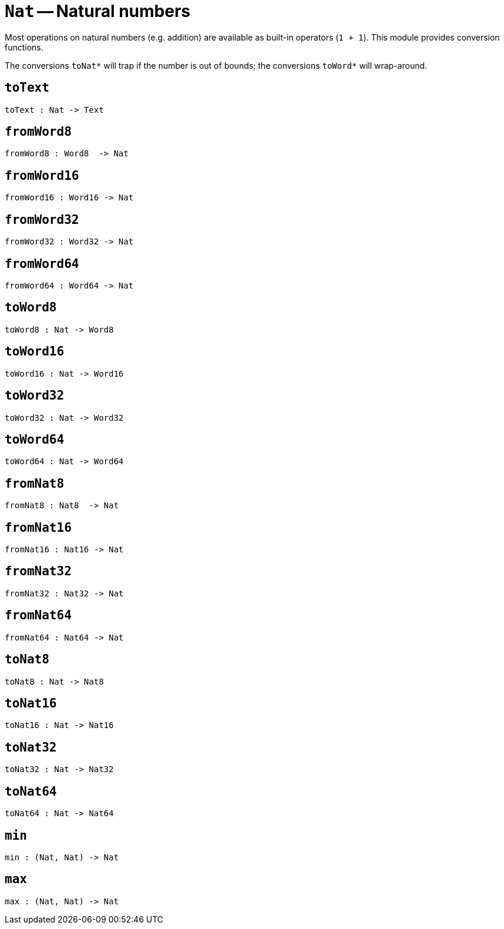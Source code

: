 // Do not edit; This file was machine-generated


[#mod-Nat]
= `Nat` -- Natural numbers

Most operations on natural numbers (e.g. addition) are available as built-in operators (`1 + 1`).
This module provides conversion functions.

The conversions `toNat*` will trap if the number is out of bounds; the conversions `toWord*` will wrap-around.



[#Nat_toText]
== `toText`


[listing]
toText : Nat -> Text

[#Nat_fromWord8]
== `fromWord8`


[listing]
fromWord8 : Word8  -> Nat

[#Nat_fromWord16]
== `fromWord16`


[listing]
fromWord16 : Word16 -> Nat

[#Nat_fromWord32]
== `fromWord32`


[listing]
fromWord32 : Word32 -> Nat

[#Nat_fromWord64]
== `fromWord64`


[listing]
fromWord64 : Word64 -> Nat

[#Nat_toWord8]
== `toWord8`


[listing]
toWord8 : Nat -> Word8

[#Nat_toWord16]
== `toWord16`


[listing]
toWord16 : Nat -> Word16

[#Nat_toWord32]
== `toWord32`


[listing]
toWord32 : Nat -> Word32

[#Nat_toWord64]
== `toWord64`


[listing]
toWord64 : Nat -> Word64

[#Nat_fromNat8]
== `fromNat8`


[listing]
fromNat8 : Nat8  -> Nat

[#Nat_fromNat16]
== `fromNat16`


[listing]
fromNat16 : Nat16 -> Nat

[#Nat_fromNat32]
== `fromNat32`


[listing]
fromNat32 : Nat32 -> Nat

[#Nat_fromNat64]
== `fromNat64`


[listing]
fromNat64 : Nat64 -> Nat

[#Nat_toNat8]
== `toNat8`


[listing]
toNat8 : Nat -> Nat8

[#Nat_toNat16]
== `toNat16`


[listing]
toNat16 : Nat -> Nat16

[#Nat_toNat32]
== `toNat32`


[listing]
toNat32 : Nat -> Nat32

[#Nat_toNat64]
== `toNat64`


[listing]
toNat64 : Nat -> Nat64

[#Nat_min]
== `min`


[listing]
min : (Nat, Nat) -> Nat

[#Nat_max]
== `max`


[listing]
max : (Nat, Nat) -> Nat

